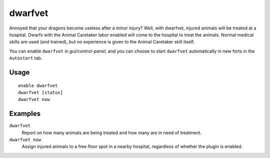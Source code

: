 dwarfvet
========

.. dfhack-tool::
    :summary: Allow animals to be treated at hospitals.
    :tags: fort gameplay animals

Annoyed that your dragons become useless after a minor injury? Well, with
dwarfvet, injured animals will be treated at a hospital. Dwarfs with the Animal
Caretaker labor enabled will come to the hospital to treat the animals. Normal
medical skills are used (and trained), but no experience is given to the Animal
Caretaker skill itself.

You can enable ``dwarfvet`` in `gui/control-panel`, and you can choose to start
``dwarfvet`` automatically in new forts in the ``Autostart`` tab.

Usage
-----

::

    enable dwarfvet
    dwarfvet [status]
    dwarfvet now

Examples
--------

``dwarfvet``
    Report on how many animals are being treated and how many are in need of
    treatment.

``dwarfvet now``
    Assign injured animals to a free floor spot in a nearby hospital,
    regardless of whether the plugin is enabled.
